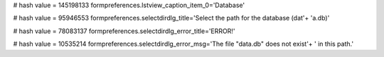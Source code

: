 
# hash value = 145198133
formpreferences.lstview_caption_item_0='Database'


# hash value = 95946553
formpreferences.selectdirdlg_title='Select the path for the database (dat'+
'a.db)'


# hash value = 78083137
formpreferences.selectdirdlg_error_title='ERROR!'


# hash value = 10535214
formpreferences.selectdirdlg_error_msg='The file "data.db" does not exist'+
' in this path.'

